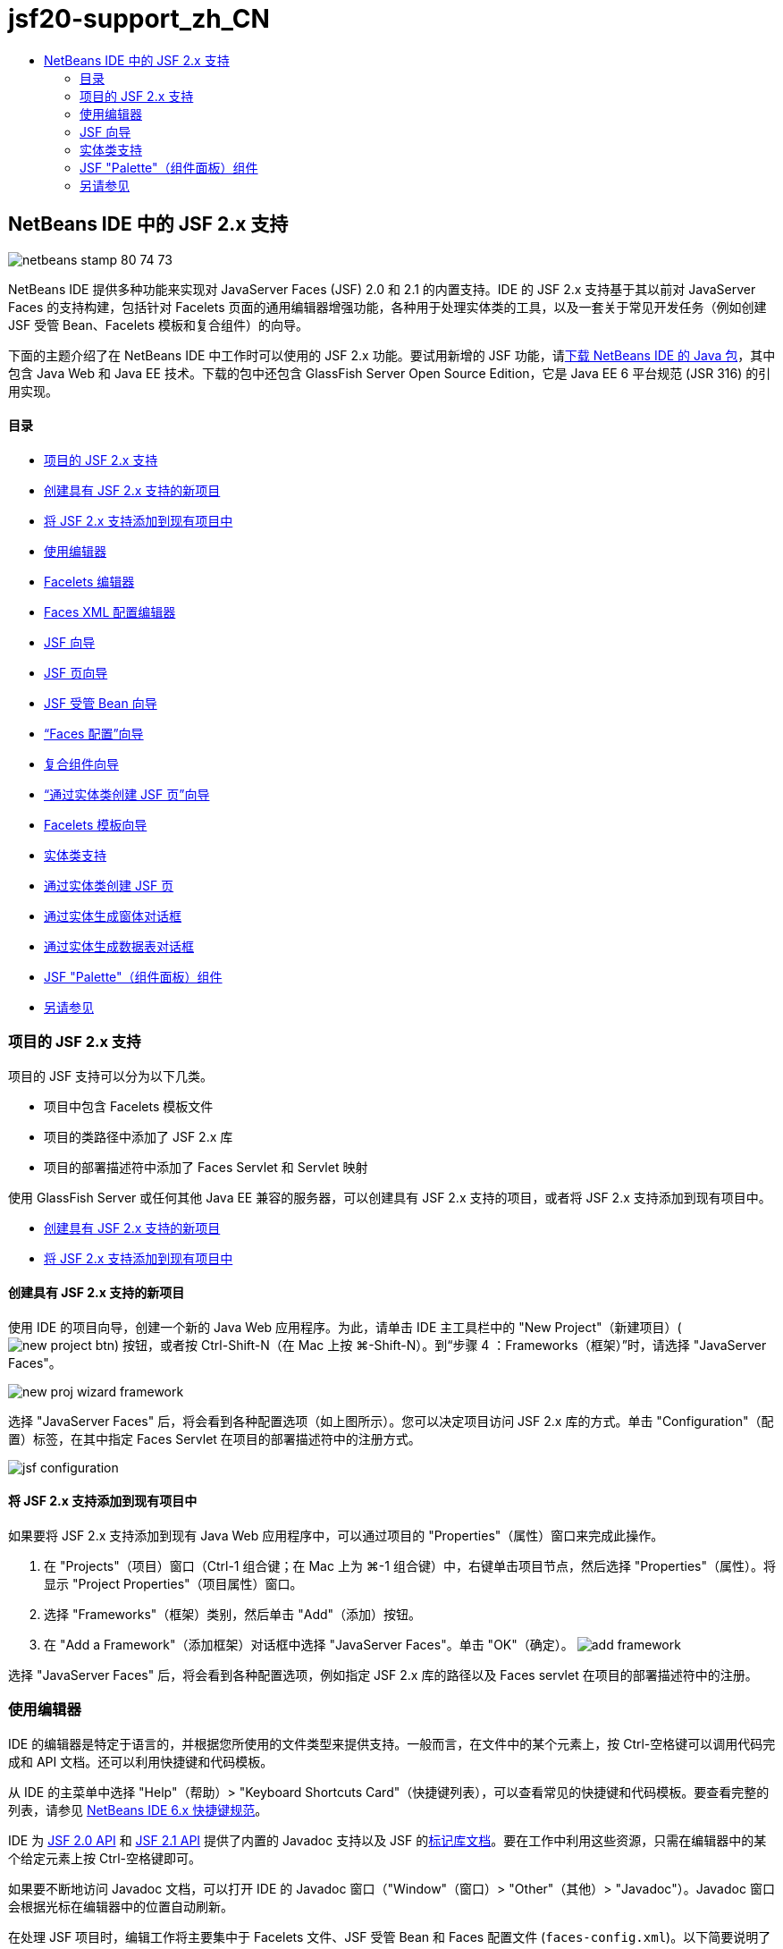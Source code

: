 // 
//     Licensed to the Apache Software Foundation (ASF) under one
//     or more contributor license agreements.  See the NOTICE file
//     distributed with this work for additional information
//     regarding copyright ownership.  The ASF licenses this file
//     to you under the Apache License, Version 2.0 (the
//     "License"); you may not use this file except in compliance
//     with the License.  You may obtain a copy of the License at
// 
//       http://www.apache.org/licenses/LICENSE-2.0
// 
//     Unless required by applicable law or agreed to in writing,
//     software distributed under the License is distributed on an
//     "AS IS" BASIS, WITHOUT WARRANTIES OR CONDITIONS OF ANY
//     KIND, either express or implied.  See the License for the
//     specific language governing permissions and limitations
//     under the License.
//

= jsf20-support_zh_CN
:jbake-type: page
:jbake-tags: old-site, needs-review
:jbake-status: published
:keywords: Apache NetBeans  jsf20-support_zh_CN
:description: Apache NetBeans  jsf20-support_zh_CN
:toc: left
:toc-title:

== NetBeans IDE 中的 JSF 2.x 支持

image:netbeans-stamp-80-74-73.png[title="此页上的内容适用于 NetBeans IDE 7.2、7.3、7.4 和 8.0"]

NetBeans IDE 提供多种功能来实现对 JavaServer Faces (JSF) 2.0 和 2.1 的内置支持。IDE 的 JSF 2.x 支持基于其以前对 JavaServer Faces 的支持构建，包括针对 Facelets 页面的通用编辑器增强功能，各种用于处理实体类的工具，以及一套关于常见开发任务（例如创建 JSF 受管 Bean、Facelets 模板和复合组件）的向导。

下面的主题介绍了在 NetBeans IDE 中工作时可以使用的 JSF 2.x 功能。要试用新增的 JSF 功能，请link:https://netbeans.org/downloads/index.html[下载 NetBeans IDE 的 Java 包]，其中包含 Java Web 和 Java EE 技术。下载的包中还包含 GlassFish Server Open Source Edition，它是 Java EE 6 平台规范 (JSR 316) 的引用实现。

==== 目录

* link:#support[项目的 JSF 2.x 支持]
* link:#creatingSupport[创建具有 JSF 2.x 支持的新项目]
* link:#addingSupport[将 JSF 2.x 支持添加到现有项目中]
* link:#editor[使用编辑器]
* link:#facelets[Facelets 编辑器]
* link:#xml[Faces XML 配置编辑器]
* link:#wizard[JSF 向导]
* link:#jsfPage[JSF 页向导]
* link:#managedBean[JSF 受管 Bean 向导]
* link:#facesConfig[“Faces 配置”向导]
* link:#composite[复合组件向导]
* link:#jsfPagesEntity[“通过实体类创建 JSF 页”向导]
* link:#faceletsTemplate[Facelets 模板向导]
* link:#entity[实体类支持]
* link:#jsfPages[通过实体类创建 JSF 页]
* link:#form[通过实体生成窗体对话框]
* link:#dataTable[通过实体生成数据表对话框]
* link:#palette[JSF "Palette"（组件面板）组件]
* link:#seealso[另请参见]

=== 项目的 JSF 2.x 支持

项目的 JSF 支持可以分为以下几类。

* 项目中包含 Facelets 模板文件
* 项目的类路径中添加了 JSF 2.x 库
* 项目的部署描述符中添加了 Faces Servlet 和 Servlet 映射

使用 GlassFish Server 或任何其他 Java EE 兼容的服务器，可以创建具有 JSF 2.x 支持的项目，或者将 JSF 2.x 支持添加到现有项目中。

* link:#creatingSupport[创建具有 JSF 2.x 支持的新项目]
* link:#addingSupport[将 JSF 2.x 支持添加到现有项目中]

==== 创建具有 JSF 2.x 支持的新项目

使用 IDE 的项目向导，创建一个新的 Java Web 应用程序。为此，请单击 IDE 主工具栏中的 "New Project"（新建项目）(image:new-project-btn.png[]) 按钮，或者按 Ctrl-Shift-N（在 Mac 上按 ⌘-Shift-N）。到“步骤 4 ：Frameworks（框架）”时，请选择 "JavaServer Faces"。

image:new-proj-wizard-framework.png[title="创建项目时添加 JSF 框架支持"]

选择 "JavaServer Faces" 后，将会看到各种配置选项（如上图所示）。您可以决定项目访问 JSF 2.x 库的方式。单击 "Configuration"（配置）标签，在其中指定 Faces Servlet 在项目的部署描述符中的注册方式。

image:jsf-configuration.png[title="在 "Configuration"（配置）标签下指定 Faces servlet 设置"]

==== 将 JSF 2.x 支持添加到现有项目中

如果要将 JSF 2.x 支持添加到现有 Java Web 应用程序中，可以通过项目的 "Properties"（属性）窗口来完成此操作。

1. 在 "Projects"（项目）窗口（Ctrl-1 组合键；在 Mac 上为 ⌘-1 组合键）中，右键单击项目节点，然后选择 "Properties"（属性）。将显示 "Project Properties"（项目属性）窗口。
2. 选择 "Frameworks"（框架）类别，然后单击 "Add"（添加）按钮。
3. 在 "Add a Framework"（添加框架）对话框中选择 "JavaServer Faces"。单击 "OK"（确定）。
image:add-framework.png[title="将 JSF 支持添加到现有项目"]

选择 "JavaServer Faces" 后，将会看到各种配置选项，例如指定 JSF 2.x 库的路径以及 Faces servlet 在项目的部署描述符中的注册。


=== 使用编辑器

IDE 的编辑器是特定于语言的，并根据您所使用的文件类型来提供支持。一般而言，在文件中的某个元素上，按 Ctrl-空格键可以调用代码完成和 API 文档。还可以利用快捷键和代码模板。

从 IDE 的主菜单中选择 "Help"（帮助）> "Keyboard Shortcuts Card"（快捷键列表），可以查看常见的快捷键和代码模板。要查看完整的列表，请参见 link:http://wiki.netbeans.org/KeymapProfileFor60[NetBeans IDE 6.x 快捷键规范]。

IDE 为 link:http://javaserverfaces.java.net/nonav/docs/2.0/javadocs/index.html[JSF 2.0 API] 和 link:http://javaserverfaces.java.net/nonav/docs/2.1/javadocs/index.html[JSF 2.1 API] 提供了内置的 Javadoc 支持以及 JSF 的link:http://javaserverfaces.java.net/nonav/docs/2.1/vdldocs/facelets/index.html[标记库文档]。要在工作中利用这些资源，只需在编辑器中的某个给定元素上按 Ctrl-空格键即可。

如果要不断地访问 Javadoc 文档，可以打开 IDE 的 Javadoc 窗口（"Window"（窗口）> "Other"（其他）> "Javadoc"）。Javadoc 窗口会根据光标在编辑器中的位置自动刷新。

在处理 JSF 项目时，编辑工作将主要集中于 Facelets 文件、JSF 受管 Bean 和 Faces 配置文件 (`faces-config.xml`)。以下简要说明了可以供您使用的编辑器支持。

* link:#facelets[Facelets 编辑器]
* link:#xml[Faces XML 配置编辑器]

==== Facelets 编辑器

IDE 的 Facelets 编辑器提供了大量有助于 JSF 开发的功能，其中包括 JSF 标记的语法突出显示和错误检查、文档支持、EL 表达式的代码完成、核心 Facelets 库和名称空间。

您可以在适用的场合按 Ctrl-空格键调用代码完成和文档支持。

image:doc-support.png[title="按 Ctrl-空格键调用代码完成和文档支持"]

当光标不在标记上时，按 Ctrl-空格键将调用一个弹出式项目列表。也可以从 IDE 的 link:#palette["Palette"（组件面板）]（Ctrl-Shift-8 组合键；在 Mac 上为 ⌘-Shift-8 组合键）访问这些项目。

还可以在按 Ctrl-空格键之前，键入一个前缀（如 `jsf`）以对项目进行过滤。

image:code-completion.png[title="在编辑器中按 Ctrl-空格键调用项目列表"]

可以按 Ctrl-空格键调用 Facelets 名称空间的代码完成。

image:namespace.png[title="按 Ctrl-空格键完成 Facelets 名称空间"]

同样地，如果您键入的 JSF 标记的名称空间未在页面中进行声明，IDE 会自动将该标记添加到 `<html>` 标记中。

IDE 编辑器可以为表达式语言 (EL) 的语法提供完成支持。在 EL 代码上按 Ctrl-空格键，可以调用隐式对象、JSF 受管 Bean 及其属性的建议。

image:el-code-completion.png[title="在 EL 表达式上按 Ctrl-空格键调用对隐式对象、JSF 受管 Bean 和 Bean 属性的完成支持"]

还可以在编辑器中突出显示代码片段，然后选择 "Convert to Composite Component"（转换为复合组件）以创建 JSF 复合组件。有关详细信息，请参见link:#composite[复合组件向导]。

IDE 编辑器可以提供基本的错误检查功能。使用红色下划线显示错误，并且左旁注中显示相应的标记。警告是黄色下划线，并且左旁注中使用黄色标记来表示。将鼠标悬停在标记或带有下划线的文本上，可以查看错误的描述。

输入 JSF 标记时，会执行各种检查。这些检查包括：

* 声明的库是否存在
* 与标记前缀匹配的库是否包含组件或标记
* 标记是否包含所有所需的属性
* 所有输入的属性是否已在组件的接口中定义

编辑器还会检查：

* 是否存在未声明的组件
* 是否存在未使用的标记库声明

==== Faces XML 配置编辑器

如果您的 JSF 项目包含 `faces-config.xml` 文件，则在定义导航规则或声明受管 Bean 时，您可以按 Ctrl-空格键以显示代码完成和文档支持。

如果要使用对话框输入导航规则和受管 Bean，而不手动对其进行编码，IDE 提供了多个 JSF 特定的对话框来实现此目的。可以通过编辑器的右键单击菜单来访问。

image:faces-config-menu.png[title="在 faces-config.xml 的右键单击菜单中提供的特定于 JSF 的对话框"]

IDE 为 `faces-config.xml` 文件提供了两种不同的_视图_："Source"（源）视图（显示 XML 源代码）和 "PageFlow"（页面流）视图（描述 `faces-config.xml` 文件中定义的 JSF 导航规则的图形界面）。

例如，如果文件中包含以下导航规则：

[source,xml]
----

<navigation-rule>
    <from-view-id>/greeting.xhtml</from-view-id>
    <navigation-case>
        <from-outcome>response</from-outcome>
        <to-view-id>/success.xhtml</to-view-id>
    </navigation-case>
</navigation-rule>
----

"PageFlow"（页面流）视图显示以下关系，表示当 "`response`" 传递到 JSF 的 `NavigationHandler` 时，从 `greeting.xhtml` 到 `success.xhtml` 发生了一次导航。

image:page-flow.png[title=""PageFlow"（页面流）视图显示导航关系"]

双击 "PageFlow"（页面流）视图中的组件，可以直接导航至源文件。例如，在双击 `greeting.xhtml` 组件时，`greeting.xhtml` 文件在编辑器中打开。同样，如果双击两个组件之间的箭头，编辑器将聚焦于 `faces-config.xml` 的 XML 视图中定义的导航规则。


=== JSF 向导

NetBeans IDE 提供了各种向导以便于使用 JSF 2.x 进行开发。您可以创建新的 Facelets 页、Facelets 模板、JSF 受管 Bean、复合组件、Faces 配置文件等。

所有向导都可以通过 IDE 的通用文件向导访问。要访问文件向导，请按 "New File"（新建文件）(image:new-file-btn.png[]) 按钮，或从主菜单中选择 "File"（文件）> "New File"（新建文件）（或按 Ctrl-N；在 Mac 上按 ⌘-N）。在 "JavaServer Faces" 类别中列出了特定于 JSF 的向导。

image:file-wizard.png[title="可从文件向导访问面向 JSF 的向导"]

在处理具有 JSF 支持的 Java Web 项目时，可以使用以下向导。

* link:#jsfPage[JSF 页向导]
* link:#managedBean[JSF 受管 Bean 向导]
* link:#facesConfig[“Faces 配置”向导]
* link:#composite[复合组件向导]
* link:#jsfPagesEntity[“通过实体类创建 JSF 页”向导]
* link:#faceletsTemplate[Facelets 模板向导]
* link:#faceletsTemplateClient[Facelets 模板客户端向导]

==== JSF 页向导

使用 JSF 页向导为您的项目创建 Facelets 和 JSP 页。在 IDE 的文件向导中，选择 "JavaServer Faces" 类别，然后选择“JSF 页”。在 JSF 2.x 中，Facelets 是声明 JSF 页的首选方式。在默认情况下，"Facelets" 选项在向导中处于选中状态。如果要创建新的 JSP 页或 JSP 片段（`.jspf` 文件），请选中 "JSP File"（JSP 文件）选项。

image:jsf-file-wizard.png[title="使用 IDE 的 JSF 文件向导创建 Facelets 页"]

==== 受管 Bean 向导

可以使用 IDE 的受管 Bean 向导为应用程序创建 JSF 受管 Bean。从 IDE 的link:#fileWizard[文件向导]的 "JavaServer Faces" 类别中，选择 "JSF Managed Bean"（JSF 受管 Bean）。

默认情况下，在此向导中指定的任何元数据都会转换为标注，这些标注将应用于受管 Bean（在其生成之后）。例如，在下图中，您可以创建一个新的、名为 `NewJSFManagedBean` 的会话范围的类，然后将其命名为 `myManagedBean`。

image:managed-bean.png[title="使用 IDE 的受管 Bean 向导创建 JSF 受管 Bean"]

受管 Bean 生成后，会带有相应的标注（如下所示）。

[source,java]
----

package my.org;

import javax.faces.bean.ManagedBean;
import javax.faces.bean.SessionScoped;

*@ManagedBean(name="myManagedBean")*
*@SessionScoped*
public class NewJSFManagedBean {

    /** Creates a new instance of NewJSFManagedBean */
    public NewJSFManagedBean() {
    }

}
----

如果您的项目已经包含 `faces-config.xml` 文件，则向导的 "Add data to configuration file"（向配置文件添加数据）选项将变为活动状态，您可以在 Faces 配置文件中声明受管 Bean，也可以通过受管 Bean 中的标注指定所有元数据。

==== “Faces 配置”向导

JSF 2.x 引入标注作为配置应用程序的标准 Faces 配置文件 (`faces-config.xml`) 的替代方案。因此，在向项目添加 JSF 2.x 支持时，IDE 就_不会_像 JSF 1.2 中一样生成默认的 `faces-config.xml` 文件。当然，您可能希望将 `faces-config.xml` 文件添加到项目中，以便定义某些配置设置。为此，请使用 IDE 的“Faces 配置”向导。

从 IDE 的link:#fileWizard[文件向导]的 "JavaServer Faces" 类别中，选择 "JSF Faces Configuration"（JSF Faces 配置）。您可以通过此选项创建新 `faces-config.xml` 文件（默认情况下，位于项目的 `WEB-INF` 文件夹中）。

有关 `faces-config.xml` 的 IDE 编辑器支持的描述，请参见 link:#xml[Faces XML 配置编辑器]。

==== 复合组件向导

JSF 2.x 简化了创建复合用户界面 (UI) 组件（可以在 Web 页中重复使用）的过程。可以使用 IDE 的复合组件向导为 JSF 复合组件生成 Facelets 模板。

和所有 JSF 相关的向导一样，可以从 IDE 的link:#fileWizard[文件向导]的 "JavaServer Faces" 类别中访问复合组件向导。但是，有一种提示向导的更直观的方式：通过在编辑器中突出显示 Facelets 页的代码片段，然后从弹出菜单中选择 "Refactor"（重构）> "Convert to Composite Component"（转换为复合组件）。

以下示例说明了对代码片段 "`<p>This is the composite component.</p>`" 调用复合组件向导时发生的操作以及供您使用的功能。

image:convert-comp-component.png[title="突出显示代码片段，并从右键单击菜单中选择 "Convert to Composite Component"（转换为复合组件）"]

此时将打开复合组件向导，其中向导的 "Implementation Section"（实现部分）面板中包含所选的代码片段。

image:comp-component.png[title="显示复合组件向导，其中包含所选的代码片段"]

默认情况下，该向导会创建一个 `ezcomp` 文件夹来包含复合组件。例如，如果您创建了一个名为 `myComponent` 的新组件，则向导会生成一个 `myComponent.xhtml` Facelets 页，将其存放在应用程序的 Web 根目录的 `resources/ezcomp` 文件夹中。

完成该向导后，会为给定的代码片段生成复合组件源文件。模板包含了 JSF 2.x 的`复合`标记库的引用。

[source,xml]
----

<?xml version='1.0' encoding='UTF-8' ?>
<!DOCTYPE html PUBLIC "-//W3C//DTD XHTML 1.0 Transitional//EN" "http://www.w3.org/TR/xhtml1/DTD/xhtml1-transitional.dtd">
<html xmlns="http://www.w3.org/1999/xhtml"
    *xmlns:cc="http://xmlns.jcp.org/jsf/composite"*>

  <!-- INTERFACE -->
  <cc:interface>
  </cc:interface>

  <!-- IMPLEMENTATION -->
  <cc:implementation>
    *<p>This is the composite component.</p>*
  </cc:implementation>
</html>
----

同时，还会在编辑器中突出显示代码片段的位置插入一个新组件标记。在这种情况下，生成的标记为：`<ez:myComponent/>`。请注意，IDE 会自动将复合组件所驻留的名称空间添加到页面的 `<html>` 标记中。

image:comp-component-editor.png[title="组件标记自动插入到您的页面中"]

IDE 还支持向复合组件的源文件添加超链接。当鼠标悬停在复合组件标记上时，按 Ctrl 键（在 Mac 上为 ⌘ 键）可以从 Facelets 页导航至该复合组件。单击该超链接，复合组件的源文件在编辑器中打开。

有关 JSF 2.x 中的复合组件的更多信息，请参见link:http://blogs.oracle.com/enterprisetechtips/entry/true_abstraction_composite_ui_components[揭开面纱：JSF 2.0 中的复合 UI 组件]。

==== “通过实体类创建 JSF 页”向导

请参见link:#entity[实体类支持]下的link:#jsfPages[通过实体类创建 JSF 页]主题。

==== Facelets 模板向导

使用 Facelets 模板向导可生成 Facelets 模板。从 IDE 的link:#fileWizard[文件向导]的 "JavaServer Faces" 类别中，选择 "Facelets Template"（Facelets 模板）。您可以选择八种不同的布局样式，并指定该布局是使用 CSS，还是使用 HTML `<table>` 标记来实现。

image:template-wizard.png[title="使用 Facelets 模板向导创建 Facelets 模板"]

该向导会使用 `<h:head>` 和 `<h:body>` 标记创建一个 XHTML 模板文件，并将关联的样式表放入应用程序的 Web 根目录的 `resources/css` 文件夹中。向导生成的是 `default.css` 文件、`cssLayout.css` 文件，还是 `tableLayout.css` 文件，具体取决于所选择的布局。

要在浏览器中查看模板，请右键单击编辑器，然后选择 "View"（视图）。随即会打开一个浏览器窗口，显示该模板。

==== Facelets 模板客户端向导

使用 Facelets 模板客户端向导可生成页面，以便在项目中引用 Facelets 模板。从 IDE 的link:#fileWizard[文件向导]的 "JavaServer Faces" 类别中，选择 "Facelets Template Client"（Facelets 模板客户端）。可以指定客户端使用的 Facelets 模板的位置。还可以指定根标记是 `<html>` 还是 `<ui:composition>`

image:new-template-client.png[title="使用 Facelets 模板客户端向导为 Facelets 模板创建客户端"]

有关使用 Facelets 模板和客户端的更多详细信息，请参见 link:jsf20-intro.html[NetBeans IDE 中的 JavaServer Faces 2.x 简介]中有关link:jsf20-intro.html#template[应用 Facelets 模板]的部分。


=== 实体类支持

如果在应用程序中使用 Java 持久性，并且您具有基于数据库方案的实体类，则 IDE 会为您提供有效使用实体类数据的功能。

*注：*要通过数据库表创建实体类，请使用 IDE 的 "Entity Classes from Database"（通过数据库生成实体类）向导（可以从 IDE 的link:#fileWizard[文件向导]的 "Persistence"（持久性）类别中访问）。

* link:#jsfPages[通过实体类创建 JSF 页]
* link:#form[为实体数据创建 JSF 窗体]
* link:#dataTable[为实体数据创建 JSF 数据表]

==== 通过实体类创建 JSF 页

如果您的应用程序中含有实体类，则可以使用 IDE 的“通过实体类创建 JSF 页”向导创建一个用于显示和修改实体类数据的 Web 界面。向导生成的代码将基于实体类中包含的持久性标注。

对于每个实体类，向导都会生成以下内容：

* 用于创建、检索、修改和删除实体实例的无状态会话 Bean
* JSF 会话范围的受管 Bean
* 包含 CRUD 功能的四个 Facelets 文件（`Create.xhtml`、`Edit.xhtml`、`List.xhtml` 和 `View.xhtml`）的目录
* JSF 受管 Bean 所使用的实用程序类（`JsfUtil` 和 `PaginationHelper`）
* 本地化消息的属性包，以及项目的 Faces 配置文件（如果不存在 `faces-config.xml` 文件，则会创建一个）中的相应条目
* 辅助 Web 文件（包含呈现的组件的默认样式表）和一个 Facelets 模板文件

要使用“通过实体类创建 JSF 页”向导，link:#fileWizard[请访问 IDE 的文件向导]。选择 "JavaServer Faces" 类别，然后选择 "JSF Pages from Entity Classes"（通过实体类创建 JSF 页）。

到“步骤 3："Generate JSF Pages and Classes"（生成 JSF 页和类）”时，您可以指定将要生成的文件的位置。

image:jsf-entity-wizard.png[title="指定将生成的文件的位置"]

例如，如果将该向导应用于 `Customer` 实体类，则上图中显示的设置将生成以下文件：

|===
|image:projects-win-generated-files.png[title=""Projects"（项目）窗口将显示新生成的文件"] |

* `faces-config.xml` 文件，用于注册包含 JSF 视图的本地化消息的属性包的位置。例如，在向导中指定 `/my/org/Bundle` 作为本地化包名称会生成以下条目：
[source,xml]
----

<application>
    <resource-bundle>
        <base-name>/my/org/Bundle</base-name>
        <var>bundle</var>
    </resource-bundle>
</application>
----
* Web 根目录中的 `customer` 文件夹包含 CRUD 功能的四个 Facelets 文件：
* `Create.xhtml`：用于创建新客户的 JSF 窗体。
* `Edit.xhtml`：用于编辑客户的 JSF 窗体。
* `List.xhtml`：用于滚动查看客户的 JSF 数据表。
* `View.xhtml`：用于查看客户详细信息的 JSF 窗体。
* `jsfcrud.css`：用于呈现 JSF 窗体和数据表的样式表。
* `template.xhtml`：可选的 Facelets 模板页，其中包含对生成的 `jsfcrud.css` 样式表的引用。
* 一个名为 `CustomerFacade` 无状态会话（企业）Bean（位于 `my.org.data` 包中）。此类还可以通过项目的 "Enterprise Bean"（企业 Bean）节点访问。
* `Bundle.properties`：一种属性包，其中包含 JSF 视图的默认本地化消息。
* 一个名为 `CustomerController` 的 JSF 会话范围的、受管 Bean（位于 `my.org.ui` 包中）。
* 两个实用程序类（`JsfUtil` 和 `PaginationHelper`），位于 `my.org.ui.util` 包中。这些文件都由 `CustomerController` 受管 Bean 所使用。
 
|===

==== 为实体数据创建 JSF 窗体

可以使用通过实体生成窗体对话框，以生成包含实体类中所有属性字段的 JSF 窗体。必须先创建一个 JSF 受管 Bean，才能处理与该窗体关联的所有用户数据。

*注：*如果在没有关联的受管 Bean 的情况下使用此对话框，可以在该对话框中输入一个受管 Bean 的名称，这样无论该名称是否有效，页面中都将使用该名称。随后您可以使用 IDE 的link:#managedBean[受管 Bean 向导]创建一个受管 Bean，或者如果使用link:#jsfPages[“通过实体类创建 JSF 页”向导]，为所有选定的实体类生成受管 Bean。

可以通过两种方式访问通过实体生成窗体对话框：link:#popup[在 Facelets 页的编辑器中按 Ctrl-空格键]，然后选择 "JSF Form From Entity"（通过实体生成 JSF 窗体），或者双击 IDE 的 link:#palette["Palette"（组件面板）]（Ctrl-Shift-8 组合键；在 Mac 上为 ⌘-Shift-8 组合键）中列出的通过实体生成窗体项。

例如，在下图中，给定项目的 `my.org` 包中已经存在了一个 `Customer` 实体类。同时，给定项目中也包含 `customerController` 受管 Bean，且该受管 Bean 包含名为 `selected` 的属性，该属性会返回一个 `Customer` 对象。

image:jsf-form-from-entity.png[title="使用 "Form from Entity"（通过实体生成窗体）对话框通过实体数据生成 JSF 窗体"]

*注：*选择 "Generate read only view"（生成只读视图）选项可以创建包含只读字段的窗体。选中此选项时，IDE 会为窗体字段应用 `<h:outputText>` 标记，而在没有选中此选项时应用的则是 `<h:inputText>` 标记。

完成此对话框之后，IDE 会为 Facelets 页生成代码。例如，`Customer` 实体类（包含 `customerId` 属性）将按以下格式显示：

[source,xml]
----

<f:view>
    <h:form>
        <h1><h:outputText value="Create/Edit"/></h1>
        <h:panelGrid columns="2">
            <h:outputLabel value="CustomerId:" for="customerId" />
            <h:inputText id="customerId" value="#{customerController.selected.customerId}" title="CustomerId" required="true" requiredMessage="The CustomerId field is required."/>
            ...
            _[ Other fields added here. ]_
            ...
        </h:panelGrid>
    </h:form>
</f:view>
----

要对生成的代码所使用的模板进行修改，请单击通过实体生成窗体对话框中的 "Customize Template"（定制模板）链接。

==== 为实体数据创建 JSF 数据表

可以使用通过实体生成数据表对话框，生成包含实体类中所有属性列的 JSF 数据表。要使用此功能，您必须先创建一个 JSF 受管 Bean，才能处理所有与该实体类相关联的后端数据。

*注：*如果在没有关联的受管 Bean 的情况下使用此对话框，可以在该对话框中输入一个受管 Bean 的名称，这样无论该名称是否有效，页面中都将使用该名称。随后您可以使用 IDE 的link:#managedBean[受管 Bean 向导]创建一个受管 Bean，或者如果使用link:#jsfPages[“通过实体类创建 JSF 页”向导]，为所有选定的实体类生成受管 Bean。

可以通过两种方式访问通过实体生成数据表对话框：link:#popup[在 Facelets 页的编辑器中按 Ctrl-空格键]，然后选择“通过实体生成 JSF 数据表”，或者双击 IDE 的 link:#palette["Palette"（组件面板）]（Ctrl-Shift-8 组合键；在 Mac 上为 ⌘-Shift-8 组合键）中列出的通过实体生成数据表项。

例如，在下图中，给定项目的 `my.org.entity` 包中已经存在了 `Product` 实体类。同时，该项目也包含了 `productController` 受管 Bean，且该受管 Bean 包含一个名为 `getProductItems()` 的方法，该方法会返回一个 `Product` 对象`列表`。

image:jsf-data-table-from-entity.png[title="使用 "Data Table from Entity"（通过实体生成数据表）对话框通过实体数据生成 JSF 数据表"]

完成此对话框之后，IDE 会为 Facelets 页生成代码。例如，`Product` 实体类（包含 `productId` 属性）将按以下格式显示：

[source,xml]
----

<f:view>
    <h:form>
        <h1><h:outputText value="List"/></h1>
        <h:dataTable value="#{productController.productItems}" var="item">
            <h:column>
                <f:facet name="header">
                    <h:outputText value="ProductId"/>
                </f:facet>
                <h:outputText value="#{item.productId}"/>
            </h:column>
            ...
            _[ Other columns added here. ]_
            ...
        </h:dataTable>
    </h:form>
</f:view>
----

要对生成的代码所使用的模板进行修改，请单击通过数据表生成窗体对话框中的 "Customize Template"（定制模板）链接。


=== JSF "Palette"（组件面板）组件

使用 Facelets 页时，可以使用 IDE 的 "Palette"（组件面板）向页面拖放 JSF 标记。您既可以从主菜单中选择 "Window"（窗口）> "Palette"（组件面板），也可以按 Ctrl-Shift-8 组合键（在 Mac 上为 ⌘-Shift-8 组合键）访问组件面板。

image:palette.png[title="使用 IDE 的 "Palette"（组件面板）将公用 JSF 组件拖放到 "Facelets" 页上"]

您还可以从 IDE 的主菜单中选择 "Source"（源）> "Insert Code"（插入代码）（Alt-Insert 组合键；在 Mac 上为 Ctrl-I 组合键），调用包含组件面板中特定于 JSF 组件的弹出式列表。

image:insert-code.png[title="在编辑器中，按 Alt-Insert（在 Mac 上按 Ctrl-I）调用 JSF 特定的组件列表"]

"Palette"（组件面板）提供了五种 JSF 相关的组件：

* *Metadata（元数据）：*调用一个对话框以在 JSF 元数据标记内添加名称-值对。例如，如果您指定 "`myId`" 和 "`myValue`" 作为名称-值对，则会产生以下代码片段：
[source,xml]
----

<f:metadata>
    <f:viewParam id='myId' value='myValue'/>
</f:metadata>
----
* *JSF Form（JSF 窗体）：*向页面添加以下代码片段。
[source,xml]
----

<f:view>
    <h:form>
    </h:form>
</f:view>
----
* *JSF Form From Entity（通过实体生成 JSF 窗体）：*调用一个对话框，您可以在该对话框中将实体类中的数据与 JSF 窗体中的字段相关联。请参见link:#form[为实体数据创建 JSF 窗体]。
* *JSF Data Table（JSF 数据表）：*向页面添加以下代码片段。
[source,xml]
----

<f:view>
    <h:form>
        <h:dataTable value="#{}" var="item">
        </h:dataTable>
    </h:form>
</f:view>
----
* *JSF Data Table from Entity（通过实体生成 JSF 数据表）：*调用一个对话框，您可以在该对话框中将实体类中的数据与 JSF 数据表中的字段相关联。请参见link:#dataTable[为实体数据创建 JSF 数据表]。
link:/about/contact_form.html?to=3&subject=Feedback:%20JSF%202.x%20Support%20in%20NetBeans%20IDE[发送有关此教程的反馈意见]


=== 另请参见

有关 JSF 2.x 的详细信息，请参见以下资源。

==== NetBeans 文章和教程

* link:jsf20-intro.html[NetBeans IDE 中的 JavaServer Faces 2.x 简介]
* link:jsf20-crud.html[通过数据库生成 JavaServer Faces 2.x CRUD 应用程序]
* link:../../samples/scrum-toys.html[Scrum 玩具 - JSF 2.0 完整样例应用程序]
* link:../javaee/javaee-gettingstarted.html[Java EE 应用程序入门指南]
* link:../../trails/java-ee.html[Java EE 和 Java Web 学习资源]

==== 外部资源

* link:http://www.oracle.com/technetwork/java/javaee/javaserverfaces-139869.html[JavaServer Faces 技术]（官方主页）
* link:http://jcp.org/aboutJava/communityprocess/final/jsr314/index.html[JSR 314：JavaServer Faces 2.0 的规范]
* link:http://download.oracle.com/javaee/6/tutorial/doc/bnaph.html[Java EE 6 教程第 5 章：JavaServer Faces 技术]
* link:http://javaserverfaces.java.net/[GlassFish Server 项目 Mojarra]（JSF 2.x 的正式引用实现）
* link:http://forums.oracle.com/forums/forum.jspa?forumID=982[OTN 论坛：JavaServer Faces]
* link:http://www.jsfcentral.com/[JSF 中心]

==== 博客

* link:http://www.java.net/blogs/edburns/[Ed Burns]
* link:http://www.java.net/blogs/driscoll/[Jim Driscoll]

NOTE: This document was automatically converted to the AsciiDoc format on 2018-03-13, and needs to be reviewed.

